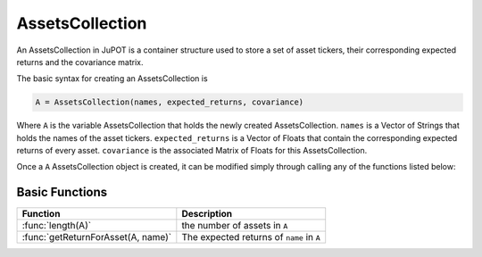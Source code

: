 .. _man-functions:

****************
AssetsCollection
****************

An AssetsCollection in JuPOT is a container structure used to store a set of asset tickers, their corresponding expected returns and the covariance matrix.

The basic syntax for creating an AssetsCollection is

.. code-block:: julia

    A = AssetsCollection(names, expected_returns, covariance)


Where ``A`` is the variable AssetsCollection that holds the newly created AssetsCollection. ``names`` is a Vector of Strings that holds the names of the asset tickers. ``expected_returns`` is a Vector of Floats that contain the corresponding expected returns of every asset. ``covariance`` is the associated Matrix of Floats for this AssetsCollection.

Once a ``A`` AssetsCollection object is created, it can be modified simply through calling any of the functions listed below:

Basic Functions
---------------

==================================  ==============================================================================
Function                            Description
==================================  ==============================================================================
:func:`length(A)`                   the number of assets in ``A``
:func:`getReturnForAsset(A, name)`  The expected returns of ``name`` in ``A``
==================================  ==============================================================================
